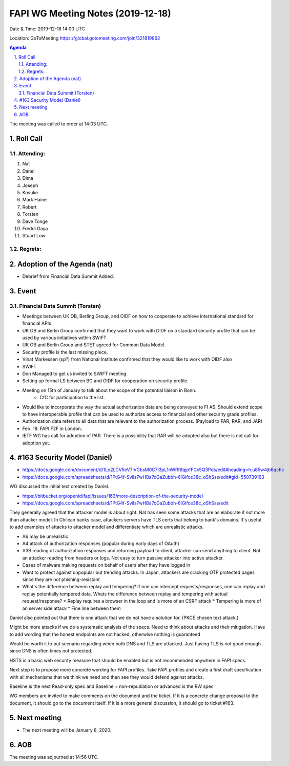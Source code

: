 ============================================
FAPI WG Meeting Notes (2019-12-18) 
============================================
Date & Time: 2019-12-18 14:00 UTC

Location: GoToMeeting https://global.gotomeeting.com/join/321819862

.. sectnum:: 
   :suffix: .


.. contents:: Agenda

The meeting was called to order at 14:03 UTC. 

Roll Call
===========
Attending:
--------------------
#. Nat
#. Danel
#. Dima
#. Joseph
#. Kosuke
#. Mark Haine
#. Robert
#. Torsten
#. Dave Tonge
#. Freddi Gaya
#. Stuart Low

Regrets: 
---------------------    

Adoption of the Agenda (nat)
==================================
* Debrief from Financial Data Summit Added. 

Event
======
Financial Data Summit (Torsten)
---------------------------------
* Meetings between UK OB, Berling Group, and OIDF on how to cooperate to achieve international standard for financial APIs
* UK OB and Berlin Group confirmed that they want to work with OIDF on a standard security profile that can be used by various initiatives within SWIFT
* UK OB and Berlin Group and STET agreed for Common Data Model. 
* Security profile is the last missing piece. 
* Vinat Markessen (sp?) from National Institute confirmed that they would like to work with OIDF also
* SWIFT
* Don Managed to get us invited to SWIFT meeting. 
* Setting up formal LS between BG and OIDF for cooperation on security profile.
* Meeting on 15th of January to talk about the scope of the potential liaison in Bonn. 
   * CfC for participation to the list. 
* Would like to incorporate the way the actual authorization data are being conveyed to FI AS. Should extend scope to have interoperable profile that can be used to authorize access to financial and other security grade profiles.
* Authorization data refers to all data that are relevant to the authorization process. (Payload to PAR, RAR, and JAR)

* Feb. 18. FAPI F2F in London.
* IETF WG has call for adoption of PAR. There is a possibility that RAR will be adopted also but there is not call for adoption yet.

#163 Security Model (Daniel)
=============================

* https://docs.google.com/document/d/1Lo2LCV5eV7iVGbsM0C7i3pL1nWRftfqjpfFCx5Q3Pds/edit#heading=h.u85w4jb6qchc
* https://docs.google.com/spreadsheets/d/1PtG4f-Svils7wHBa7cGaZubbh-6lGifce38c_oShSss/edit#gid=550739163

WG discussed the initial text created by Daniel. 

* https://bitbucket.org/openid/fapi/issues/163/more-description-of-the-security-model
* https://docs.google.com/spreadsheets/d/1PtG4f-Svils7wHBa7cGaZubbh-6lGifce38c_oShSss/edit

They generally agreed that the attacker model is about right. 
Nat has seen some attacks that are as elaborate if not more than attacker model.
In Chilean banks case, attackers servers have TLS certs that belong to bank's domains. 
It's useful to add examples of attacks to attacker model and differentiate which are unrealistic attacks.

* A6 may be unrealistic
* A4 attack of authorization responses (popular during early days of OAuth)
* A3B reading of authorization responses and returning payload to client, attacker can send anything to client. Not an attacker reading from headers or logs. Not easy to turn passive attacker into active attacker.
* Cases of malware making requests on behalf of users after they have logged in
* Want to protect against unpopular but trending attacks. In Japan, attackers are cracking OTP protected pages since they are not phishing-resistant
* What's the difference between replay and tempering? If one can intercept requests/responses, one can replay and replay potentially tempered data. Whats the difference between replay and tempering with actual request/response?
  * Replay requires a browser in the loop and is more of an CSRF attack
  * Tempering is more of an server side attack
  * Fine line between them

Daniel also pointed out that there is one attack that we do not have a solution for. (PKCE chosen text attack.) 

Might be more attacks if we do a systematic analysis of the specs.
Need to think about attacks and their mitigation.
Have to add wording that the honest endpoints are not hacked, otherwise nothing is guaranteed

Would be worth it to put scenario regarding when both DNS and TLS are attacked.
Just having TLS is not good enough since DNS is often times not protected. 

HSTS is a basic web security measure that should be enabled but is not recommended anywhere in FAPI specs.

Next step is to propose more concrete wording for FAPI profiles.
Take FAPI profiles and create a first draft specification with all mechanisms that we think we need and then see they would defend against attacks.

Baseline is the next Read-only spec and Baseline + non-repudiation or advanced is the RW spec


WG members are invited to make comments on the document and the ticket. 
If it is a concrete change proposal to the document, it should go to the document itself. 
If it is a more general discussion, it should go to ticket #163. 

Next meeting
======================
* The next meeting will be January 8, 2020. 

AOB
==========================


The meeting was adjourned at 14:56 UTC.